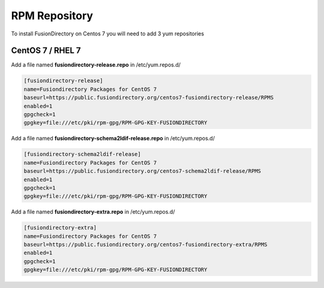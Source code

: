 .. _fd-rpm-repository-label:

RPM Repository
''''''''''''''

To install FusionDirectory on Centos 7 you will need to add 3 yum repositories

.. _fd-rpm-repository-centos7-label:

CentOS 7 / RHEL 7
^^^^^^^^^^^^^^^^^

Add a file named **fusiondirectory-release.repo** in /etc/yum.repos.d/

.. code-block:: shell

  [fusiondirectory-release]
  name=Fusiondirectory Packages for CentOS 7
  baseurl=https://public.fusiondirectory.org/centos7-fusiondirectory-release/RPMS
  enabled=1
  gpgcheck=1
  gpgkey=file:///etc/pki/rpm-gpg/RPM-GPG-KEY-FUSIONDIRECTORY

Add a file named **fusiondirectory-schema2ldif-release.repo** in /etc/yum.repos.d/

.. code-block:: shell

   [fusiondirectory-schema2ldif-release]
   name=Fusiondirectory Packages for CentOS 7
   baseurl=https://public.fusiondirectory.org/centos7-schema2ldif-release/RPMS
   enabled=1
   gpgcheck=1
   gpgkey=file:///etc/pki/rpm-gpg/RPM-GPG-KEY-FUSIONDIRECTORY

Add a file named **fusiondirectory-extra.repo** in /etc/yum.repos.d/

.. code-block:: shell

   [fusiondirectory-extra]
   name=Fusiondirectory Packages for CentOS 7
   baseurl=https://public.fusiondirectory.org/centos7-fusiondirectory-extra/RPMS
   enabled=1
   gpgcheck=1
   gpgkey=file:///etc/pki/rpm-gpg/RPM-GPG-KEY-FUSIONDIRECTORY




